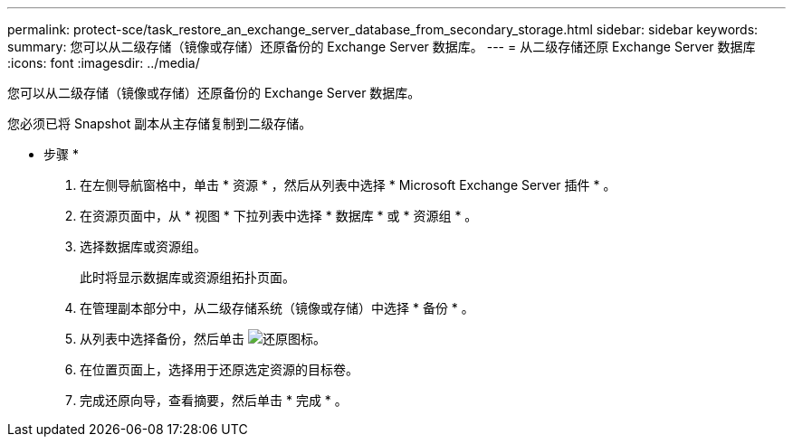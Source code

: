 ---
permalink: protect-sce/task_restore_an_exchange_server_database_from_secondary_storage.html 
sidebar: sidebar 
keywords:  
summary: 您可以从二级存储（镜像或存储）还原备份的 Exchange Server 数据库。 
---
= 从二级存储还原 Exchange Server 数据库
:icons: font
:imagesdir: ../media/


[role="lead"]
您可以从二级存储（镜像或存储）还原备份的 Exchange Server 数据库。

您必须已将 Snapshot 副本从主存储复制到二级存储。

* 步骤 *

. 在左侧导航窗格中，单击 * 资源 * ，然后从列表中选择 * Microsoft Exchange Server 插件 * 。
. 在资源页面中，从 * 视图 * 下拉列表中选择 * 数据库 * 或 * 资源组 * 。
. 选择数据库或资源组。
+
此时将显示数据库或资源组拓扑页面。

. 在管理副本部分中，从二级存储系统（镜像或存储）中选择 * 备份 * 。
. 从列表中选择备份，然后单击 image:../media/restore_icon.gif["还原图标"]。
. 在位置页面上，选择用于还原选定资源的目标卷。
. 完成还原向导，查看摘要，然后单击 * 完成 * 。

